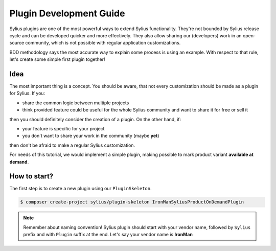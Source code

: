 Plugin Development Guide
========================

Sylius plugins are one of the most powerful ways to extend Sylius functionality. They're not bounded by Sylius release cycle and can be
developed quicker and more effectively. They also allow sharing our (developers) work in an open-source community, which is not possible with
regular application customizations.

BDD methodology says the most accurate way to explain some process is using an example.
With respect to that rule, let's create some simple first plugin together!


Idea
----

The most important thing is a concept. You should be aware, that not every customization should be made as a plugin for Sylius.
If you:

* share the common logic between multiple projects
* think provided feature could be useful for the whole Sylius community and want to share it for free or sell it

then you should definitely consider the creation of a plugin. On the other hand, if:

* your feature is specific for your project
* you don't want to share your work in the community (maybe **yet**)

then don't be afraid to make a regular Sylius customization.

For needs of this tutorial, we would implement a simple plugin, making possible to mark product variant **available at demand**.


How to start?
-------------

The first step is to create a new plugin using our ``PluginSkeleton``.

.. code-block:: bash

    $ composer create-project sylius/plugin-skeleton IronManSyliusProductOnDemandPlugin

.. note::

    Remember about naming convention! Sylius plugin should start with your vendor name, followed by ``Sylius`` prefix and with ``Plugin`` suffix at the end.
    Let's say your vendor name is **IronMan**
